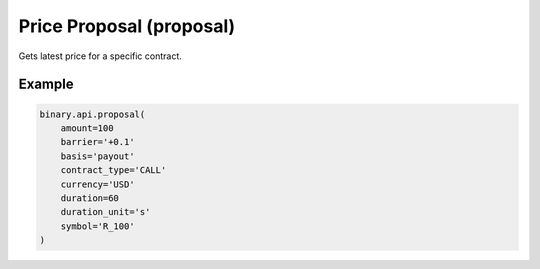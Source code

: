 
Price Proposal (proposal)
==========================================================

Gets latest price for a specific contract.




.. py:method:: proposal(contract_type: str, currency: str, symbol: str, amount: Optional[Union[int, float, Decimal]] = None, barrier: Optional[str] = None, barrier2: Optional[str] = None, barrier_range: Optional[str] = None, basis: Optional[str] = None, cancellation: Optional[str] = None, date_expiry: Optional[int] = None, date_start: Optional[int] = None, duration: Optional[int] = None, duration_unit: Optional[str] = None, limit_order=None, multiplier: Optional[Union[int, float, Decimal]] = None, product_type: Optional[str] = None, selected_tick: Optional[int] = None, subscribe: Optional[Union[bool, int]] = None, trading_period_start: Optional[int] = None, passthrough: Optional[Any] = None, req_id: Optional[int] = None) -> int

   :param contract_type: The proposed contract type
   :type contract_type: str
   :param currency: This can only be the account-holder's currency (obtained from `payout_currencies` call).
   :type currency: str
   :param symbol: The short symbol name (obtained from `active_symbols` call).
   :type symbol: str
   :param amount: [Optional] Proposed contract payout or stake, or multiplier (for lookbacks).
   :type amount: Optional[Union[int, float, Decimal]]
   :param barrier: [Optional] Barrier for the contract (or last digit prediction for digit contracts). Contracts less than 24 hours in duration would need a relative barrier (barriers which need +/-), where entry spot would be adjusted accordingly with that amount to define a barrier, except for Synthetic Indices as they support both relative and absolute barriers. Not needed for lookbacks.
   :type barrier: Optional[str]
   :param barrier2: [Optional] Low barrier for the contract (for contracts with two barriers). Contracts less than 24 hours in duration would need a relative barrier (barriers which need +/-), where entry spot would be adjusted accordingly with that amount to define a barrier, except for Synthetic Indices as they support both relative and absolute barriers. Not needed for lookbacks.
   :type barrier2: Optional[str]
   :param barrier_range: [Optional] Barrier range for callputspread.
   :type barrier_range: Optional[str]
   :param basis: [Optional] Indicates type of the `amount`.
   :type basis: Optional[str]
   :param cancellation: Cancellation duration option (only for `MULTUP` and `MULTDOWN` contracts).
   :type cancellation: Optional[str]
   :param date_expiry: [Optional] Epoch value of the expiry time of the contract. Either date_expiry or duration is required.
   :type date_expiry: Optional[int]
   :param date_start: [Optional] Indicates epoch value of the starting time of the contract. If left empty, the start time of the contract is now.
   :type date_start: Optional[int]
   :param duration: [Optional] Duration quantity. Either date_expiry or duration is required.
   :type duration: Optional[int]
   :param duration_unit: [Optional] Duration unit - `s`: seconds, `m`: minutes, `h`: hours, `d`: days, `t`: ticks.
   :type duration_unit: Optional[str]
   :param limit_order: Add an order to close the contract once the order condition is met (only for `MULTUP` and `MULTDOWN` contracts). Supported orders: `take_profit`, `stop_loss`.
   :type limit_order: 
   :param multiplier: [Optional] The multiplier for non-binary options. E.g. lookbacks.
   :type multiplier: Optional[Union[int, float, Decimal]]
   :param product_type: [Optional] The product type.
   :type product_type: Optional[str]
   :param selected_tick: [Optional] The tick that is predicted to have the highest/lowest value - for `TICKHIGH` and `TICKLOW` contracts.
   :type selected_tick: Optional[int]
   :param subscribe: [Optional] 1 - to initiate a realtime stream of prices. Note that tick trades (without a user-defined barrier), digit trades and less than 24 hours at-the-money contracts for the following underlying symbols are not streamed: `R_10`, `R_25`, `R_50`, `R_75`, `R_100`, `RDBULL`, `RDBEAR` (this is because their price is constant).
   :type subscribe: Optional[Union[bool, int]]
   :param trading_period_start: [Optional] Required only for multi-barrier trading. Defines the epoch value of the trading period start time.
   :type trading_period_start: Optional[int]
   :param passthrough: [Optional] Used to pass data through the websocket, which may be retrieved via the `echo_req` output field.
   :type passthrough: Optional[Any]
   :param req_id: [Optional] Used to map request to response.
   :type req_id: Optional[int]
   :returns: req_id
   :rtype: int


Example
"""""""

.. code-block:: python
  :name: binary.api.proposal

  binary.api.proposal(
      amount=100
      barrier='+0.1'
      basis='payout'
      contract_type='CALL'
      currency='USD'
      duration=60
      duration_unit='s'
      symbol='R_100'
  )

.. seealso::
   * `Binary API Docs for proposal <https://developers.binary.com/api/#proposal>`_
    